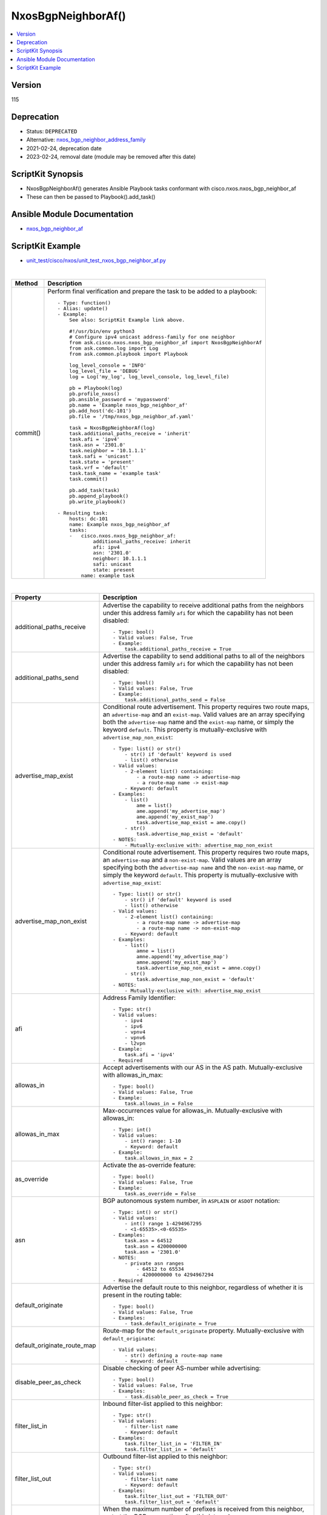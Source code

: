 **************************************
NxosBgpNeighborAf()
**************************************

.. contents::
   :local:
   :depth: 1

Version
-------
115

Deprecation
-----------

- Status: ``DEPRECATED``
- Alternative: `nxos_bgp_neighbor_address_family <https://github.com/ansible-collections/cisco.nxos/blob/main/docs/cisco.nxos.nxos_bgp_neighbor_address_family_module.rst>`_
- 2021-02-24, deprecation date
- 2023-02-24, removal date (module may be removed after this date)

ScriptKit Synopsis
------------------
- NxosBgpNeighborAf() generates Ansible Playbook tasks conformant with cisco.nxos.nxos_bgp_neighbor_af
- These can then be passed to Playbook().add_task()

Ansible Module Documentation
----------------------------
- `nxos_bgp_neighbor_af <https://github.com/ansible-collections/cisco.nxos/blob/main/docs/cisco.nxos.nxos_bgp_neighbor_af_module.rst>`_

ScriptKit Example
-----------------
- `unit_test/cisco/nxos/unit_test_nxos_bgp_neighbor_af.py <https://github.com/allenrobel/ask/blob/main/unit_test/cisco/nxos/unit_test_nxos_bgp_neighbor_af.py>`_


|

========================    ==============================================
Method                      Description
========================    ==============================================
commit()                    Perform final verification and prepare the task
                            to be added to a playbook::

                                - Type: function()
                                - Alias: update()
                                - Example:
                                    See also: ScriptKit Example link above.

                                    #!/usr/bin/env python3
                                    # Configure ipv4 unicast address-family for one neighbor
                                    from ask.cisco.nxos.nxos_bgp_neighbor_af import NxosBgpNeighborAf
                                    from ask.common.log import Log
                                    from ask.common.playbook import Playbook

                                    log_level_console = 'INFO'
                                    log_level_file = 'DEBUG'
                                    log = Log('my_log', log_level_console, log_level_file)

                                    pb = Playbook(log)
                                    pb.profile_nxos()
                                    pb.ansible_password = 'mypassword'
                                    pb.name = 'Example nxos_bgp_neighbor_af'
                                    pb.add_host('dc-101')
                                    pb.file = '/tmp/nxos_bgp_neighbor_af.yaml'

                                    task = NxosBgpNeighborAf(log)
                                    task.additional_paths_receive = 'inherit'
                                    task.afi = 'ipv4'
                                    task.asn = '2301.0'
                                    task.neighbor = '10.1.1.1'
                                    task.safi = 'unicast'
                                    task.state = 'present'
                                    task.vrf = 'default'
                                    task.task_name = 'example task'
                                    task.commit()

                                    pb.add_task(task)
                                    pb.append_playbook()
                                    pb.write_playbook()

                                - Resulting task:
                                    hosts: dc-101
                                    name: Example nxos_bgp_neighbor_af
                                    tasks:
                                    -   cisco.nxos.nxos_bgp_neighbor_af:
                                            additional_paths_receive: inherit
                                            afi: ipv4
                                            asn: '2301.0'
                                            neighbor: 10.1.1.1
                                            safi: unicast
                                            state: present
                                        name: example task

========================    ==============================================

|

=============================   ==============================================
Property                        Description
=============================   ==============================================
additional_paths_receive        Advertise the capability to receive additional
                                paths from the neighbors under this
                                address family ``afi`` for which the capability
                                has not been disabled::

                                    - Type: bool()
                                    - Valid values: False, True
                                    - Example:
                                        task.additional_paths_receive = True

additional_paths_send           Advertise the capability to send additional
                                paths to all of the neighbors under this
                                address family ``afi`` for which the capability
                                has not been disabled::

                                    - Type: bool()
                                    - Valid values: False, True
                                    - Example:
                                        task.additional_paths_send = False

advertise_map_exist             Conditional route advertisement. This property
                                requires two route maps, an ``advertise-map``
                                and an ``exist-map``. Valid values are an array
                                specifying both the ``advertise-map`` name and
                                the ``exist-map`` name, or simply the keyword
                                ``default``.  This property is mutually-exclusive
                                with ``advertise_map_non_exist``::

                                    - Type: list() or str()
                                        - str() if 'default' keyword is used
                                        - list() otherwise
                                    - Valid values:
                                        - 2-element list() containing:
                                            - a route-map name -> advertise-map
                                            - a route-map name -> exist-map
                                        - Keyword: default
                                    - Examples:
                                        - list()
                                            ame = list()
                                            ame.append('my_advertise_map')
                                            ame.append('my_exist_map')
                                            task.advertise_map_exist = ame.copy()
                                        - str()
                                            task.advertise_map_exist = 'default'
                                    - NOTES:
                                        - Mutually-exclusive with: advertise_map_non_exist

advertise_map_non_exist         Conditional route advertisement. This property
                                requires two route maps, an ``advertise-map``
                                and a ``non-exist-map``. Valid values are an array
                                specifying both the ``advertise-map name`` and
                                the ``non-exist-map`` name, or simply the keyword
                                ``default``. This property is mutually-exclusive
                                with ``advertise_map_exist``::

                                    - Type: list() or str()
                                        - str() if 'default' keyword is used
                                        - list() otherwise
                                    - Valid values:
                                        - 2-element list() containing:
                                            - a route-map name -> advertise-map
                                            - a route-map name -> non-exist-map
                                        - Keyword: default
                                    - Examples:
                                        - list()
                                            amne = list()
                                            amne.append('my_advertise_map')
                                            amne.append('my_exist_map')
                                            task.advertise_map_non_exist = amne.copy()
                                        - str()
                                            task.advertise_map_non_exist = 'default'
                                    - NOTES:
                                        - Mutually-exclusive with: advertise_map_exist

afi                             Address Family Identifier::

                                    - Type: str()
                                    - Valid values:
                                        - ipv4
                                        - ipv6
                                        - vpnv4
                                        - vpnv6
                                        - l2vpn
                                    - Example:
                                        task.afi = 'ipv4'
                                    - Required

allowas_in                      Accept advertisements with our AS in the AS path.
                                Mutually-exclusive with allowas_in_max::

                                    - Type: bool()
                                    - Valid values: False, True
                                    - Example:
                                        task.allowas_in = False

allowas_in_max                  Max-occurrences value for allowas_in.
                                Mutually-exclusive with allowas_in::

                                    - Type: int()
                                    - Valid values:
                                        - int() range: 1-10
                                        - Keyword: default
                                    - Example:
                                        task.allowas_in_max = 2

as_override                     Activate the as-override feature::

                                    - Type: bool()
                                    - Valid values: False, True
                                    - Example:
                                        task.as_override = False


asn                             BGP autonomous system number, in ``ASPLAIN`` or ``ASDOT`` notation::

                                    - Type: int() or str()
                                    - Valid values:
                                        - int() range 1-4294967295
                                        - <1-65535>.<0-65535>
                                    - Examples:
                                        task.asn = 64512
                                        task.asn = 4200000000
                                        task.asn = '2301.0'
                                    - NOTES:
                                        - private asn ranges
                                            - 64512 to 65534
                                            - 4200000000 to 4294967294
                                    - Required

default_originate               Advertise the default route to this neighbor, regardless
                                of whether it is present in the routing table::

                                    - Type: bool()
                                    - Valid values: False, True
                                    - Examples:
                                        - task.default_originate = True

default_originate_route_map     Route-map for the ``default_originate`` property. 
                                Mutually-exclusive with ``default_originate``::

                                    - Valid values:
                                        - str() defining a route-map name
                                        - Keyword: default

disable_peer_as_check           Disable checking of peer AS-number while advertising::

                                    - Type: bool()
                                    - Valid values: False, True
                                    - Examples:
                                        - task.disable_peer_as_check = True

filter_list_in                  Inbound filter-list applied to this neighbor::

                                    - Type: str()
                                    - Valid values:
                                        - filter-list name
                                        - Keyword: default
                                    - Examples:
                                        task.filter_list_in = 'FILTER_IN'
                                        task.filter_list_in = 'default'

filter_list_out                 Outbound filter-list applied to this neighbor::

                                    - Type: str()
                                    - Valid values:
                                        - filter-list name
                                        - Keyword: default
                                    - Examples:
                                        task.filter_list_out = 'FILTER_OUT'
                                        task.filter_list_out = 'default'

max_prefix_interval             When the maximum number of prefixes is received from this
                                neighbor, restart the BGP connection after this interval::

                                    - Type: int()
                                    - Valid values: range 1-65535
                                    - Units: seconds
                                    - Example:
                                        task.max_prefix_interval = 300
                                    - NOTES:
                                        - Requires max_prefix_limit to be configured
                                        - Mutually-exclusive with max_prefix_warning

max_prefix_limit                Maximum number of prefixes allowed from this neighbor::

                                    - Type: int()
                                    - Example:
                                        task.max_prefix_limit = 12000

max_prefix_threshold            Optional threshold percentage at which to generate a warning::

                                    - Type: int()
                                    - Example:
                                        task.max_prefix_threshold = 85
                                    NOTES:
                                        - Requires max_prefix_limit to be configured

max_prefix_warning              Warn (via syslog) if the number of prefixes received
                                from this neighbor exceeds ``max_prefix_limit``::

                                    - Type: bool()
                                    - Valid values: False, True
                                    - Example:
                                        task.max_prefix_warning = True
                                    NOTES:
                                        - Requires max_prefix_limit to be configured
                                        - Mutually-exclusive with max_prefix_interval

neighbor                        IPv4 or IPv6 address of the neighbor.  May 
                                include a prefixlen for prefix-peering
                                scenarios::

                                    - Type: str()
                                    - Valid values:
                                        - IPv4 address
                                        - IPv4 address with prefixlen
                                        - IPv6 address
                                        - IPv6 address with prefixlen
                                    - Examples:
                                        task.neighbor = '10.1.1.1'
                                        task.neighbor = '10.1.1.0/24'
                                        task.neighbor = '2011:aaaa::1'
                                        task.neighbor = '2011:aaaa::/126'
                                    - Required

next_hop_self                   Advertise prefixes to this neighbor with our peering
                                interface as the next-hop::

                                    - Type: bool()
                                    - Valid values: False, True
                                    - Example:
                                        task.next_hop_self = True

next_hop_third_party            If the neighbor and the next-hop for a given prefix are both
                                on a common shared network (e.g. an L2 internet peering point
                                where the neighbor address falls within the same subnet as a
                                prefix's next-hop), ``next_hop_third_party`` determines whether
                                we advertise the prefix with the unaltered (3rd-party) next-hop
                                of the prefix, or no.  See RFC2283::

                                    - Type: bool()
                                    - Valid values: False, True
                                    - Example:
                                        task.next_hop_third_party = False

prefix_list_in                  Inbound prefix-list influencing acceptance of
                                prefixes from this neighbor::

                                    - Type: str()
                                    - Valid values:
                                        - prefix-list name
                                        - Keyword: default
                                    - Examples:
                                        task.prefix_list_in = 'PREFIX_IN'
                                        task.prefix_list_in = 'default'

prefix_list_out                 Outbound prefix-list influencing advertisement of
                                prefixes to this neighbor::

                                    - Type: str()
                                    - Valid values:
                                        - prefix-list name
                                        - Keyword: default
                                    - Examples:
                                        task.prefix_list_out = 'PREFIX_OUT'
                                        task.prefix_list_out = 'default'

rewrite_evpn_rt_asn             Auto generate route targets for EBGP neighbor::

                                    - Type: bool()
                                    - Valid values: False, True
                                    - Example:
                                        task.rewrite_evpn_rt_asn = True

route_map_in                    Inbound route-map for this neighbor which permits
                                and/or denies acceptance of prefixes from neighbor::

                                    - Type: str()
                                    - Valid values:
                                        - route-map name
                                        - Keyword: default
                                    - Examples:
                                        task.route_map_in = 'TO_TOR'
                                        task.route_map_in = 'default'

route_map_out                   Outbound route-map for this neighbor which permits
                                and/or denies advertisement of prefixes::

                                    - Type: str()
                                    - Valid values:
                                        - route-map name
                                        - Keyword: default
                                    - Examples:
                                        task.route_map_out = 'TO_TOR'
                                        task.route_map_out = 'default'

route_reflector_client          Specify whether this neighbor is a route-reflector
                                client::

                                    - Type: bool()
                                    - Valid values: False, True
                                    - Example:
                                        task.route_reflector_client = True

safi                            Sub Address Family Identifier::

                                    - Type: str()
                                    - Valid values:
                                        - unicast
                                        - multicast
                                        - evpn
                                    - Example:
                                        - task.safi = 'unicast'
                                    - Required

send_community                  Send the BGP community attribute to this neighbor::

                                    - Type: str()
                                    - Valid values:
                                        - none
                                        - both
                                        - extended
                                        - standard
                                        - default
                                    - Example:
                                        task.send_community = 'both'

soft_reconfiguration_in         Configure inbound soft-reconfiguration::

                                    - Type: str()
                                    - Valid values:
                                        - enable  (issues: soft-reconfiguration inbound)
                                        - always  (issues: soft-reconfiguration inbound always)
                                        - inherit (remove from neighbor config and inherit,
                                                   if present, from a template)
                                    - Example:
                                        task.soft_reconfiguration_in = 'always'

soo                             Site-of-origin::

                                    - Type: str()
                                    - Valid values:
                                        - str() defining a VPN extcommunity
                                        - str() Keyword: default
                                    - Examples:
                                        - task.soo = '65000:0'
                                        - task.soo = 'default'

state                           Determines whether the config should be present or
                                not on the remote device::

                                    - Type: str()
                                    - Valid values:
                                        - absent
                                        - present
                                    - Examples:
                                        - task.state = 'present'
                                    - Required

suppress_inactive               Advertise only active routes to peers::

                                    - Type: bool()
                                    - Valid values: False, True
                                    - Examples:
                                        - task.suppress_inactive = True

task_name                       Name of the task. Ansible will display this
                                when the playbook is run::

                                    - Type: str()
                                    - Examples:
                                        - task.task_name = 'my task'

unsuppress_map                  In addition to active routes (see ``suppress_inactive``) advertise these
                                inactive routes::

                                    - Type: str()
                                    - Valid values:
                                        - A route-map name
                                        - Keyword: default
                                    - Examples:
                                        - task.unsuppress_map = 'DO_NOT_SUPPRESS_THESE'
                                        - task.unsuppress_map = 'default'

vrf                             Name of the VRF. The name ``default`` is a valid VRF representing
                                the global bgp table.::

                                    - Type: str()
                                    - Default: 'default'
                                    - Examples:
                                        - task.vrf = 'default'
                                        - task.vrf = 'PROD'

weight                          ``weight`` is a Cisco proprietary property and is not exchanged
                                with BGP neighbors.  Weight takes precedence over other BGP path
                                selection attributes (assuming all other attributes are equal 
                                between two or more neighbors). To prefer one neighbor over others
                                (again, assuming their other next-hop selection criteria are equal)
                                set the weight for that neighbor higher than the other neighbors)::

                                    - Type: int() or str()
                                    - Valid values:
                                        - int() range: 0-65535
                                        - str() Keyword: default
                                    - Examples:
                                        - task.weight = 400
                                        - task.weight = 'default'

=============================   ==============================================

|

Authors
~~~~~~~

- Allen Robel (@PacketCalc)


